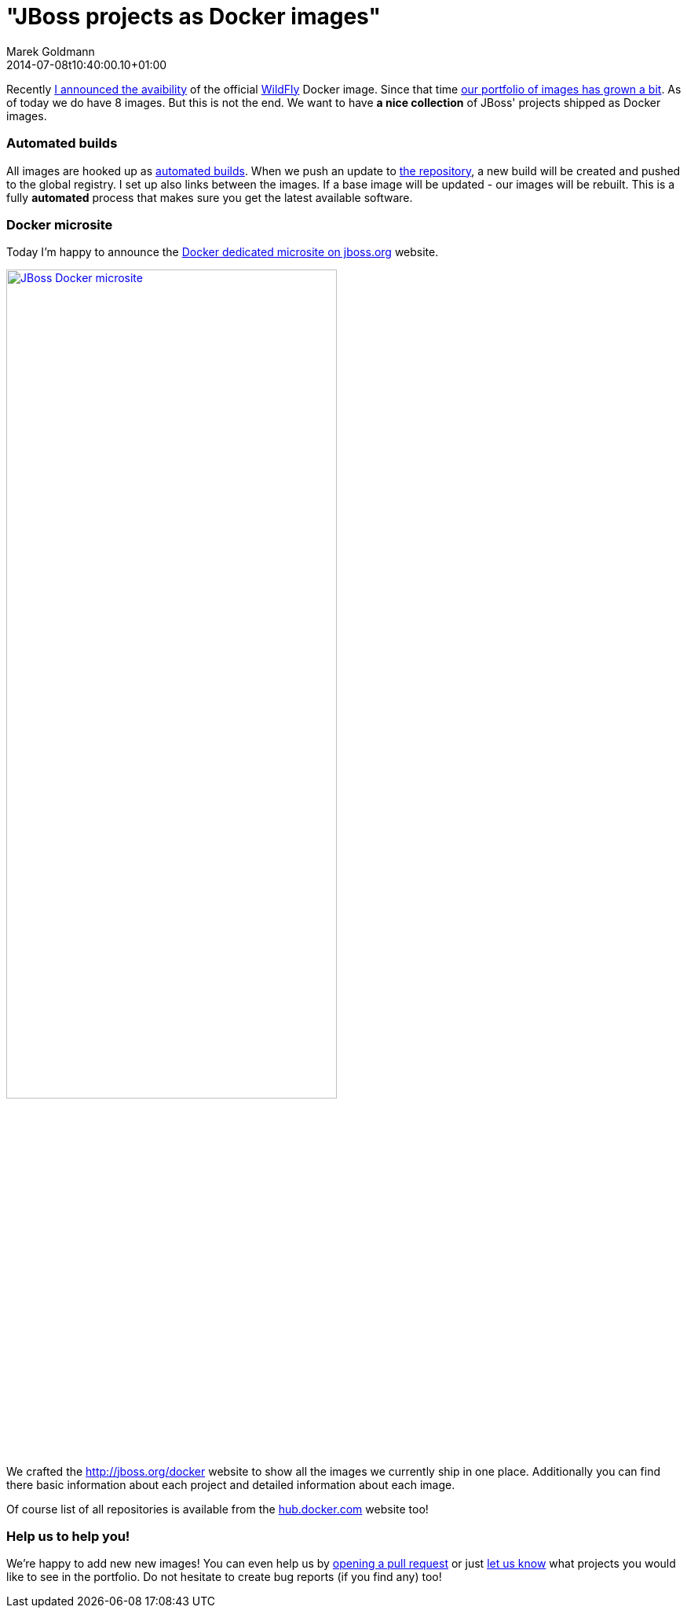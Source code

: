 = "JBoss projects as Docker images"
Marek Goldmann
2014-07-08
:revdate: 2014-07-08t10:40:00.10+01:00
:awestruct-timestamp: 2014-07-08t10:40:00.10+01:00
:awestruct-tags: [ docker, jboss ]
:awestruct-layout: blog

Recently link:https://twitter.com/marekgoldmann/status/474867431736082432[I
announced the avaibility] of the official link:http://wildfly.org/[WildFly]
Docker image. Since that time link:https://hub.docker.com/u/jboss/[our
portfolio of images has grown a bit]. As of today we do have 8 images. But this
is not the end. We want to have *a nice collection* of JBoss' projects shipped as
Docker images.

=== Automated builds

All images are hooked up as
link:https://docs.docker.com/docker-hub/builds/[automated builds]. When we push
an update to link:https://github.com/jboss/dockerfiles[the repository], a new
build will be created and pushed to the global registry. I set up also links
between the images. If a base image will be updated - our images will be
rebuilt. This is a fully *automated* process that makes sure you get the latest
available software.

=== Docker microsite

Today I'm happy to announce the link:http://www.jboss.org/docker/[Docker dedicated microsite on jboss.org] website.

[.text-center]
image:/images/jboss-docker-microsite.png[link="http://www.jboss.org/docker/", alt="JBoss Docker microsite", width="70%"]

We crafted the http://jboss.org/docker website
to show all the images we currently ship in one place. Additionally you can find there
basic information about each project and detailed information about each image.

Of course list of all repositories is available from the link:https://registry.hub.docker.com/repos/jboss/[hub.docker.com] website too!

=== Help us to help you!

We're happy to add new new images! You can even help us by
link:https://github.com/jboss/dockerfiles/pulls[opening a pull request] or just
link:https://github.com/jboss/dockerfiles/issues[let us know] what projects you
would like to see in the portfolio. Do not hesitate to create bug reports (if
you find any) too!

// vim: set syntax=asciidoc:
